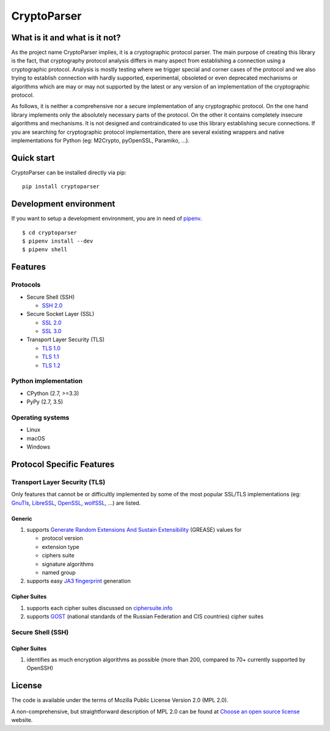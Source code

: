 CryptoParser
============

What is it and what is it not?
------------------------------

As the project name CryptoParser implies, it is a cryptographic protocol parser. The main purpose of creating this
library is the fact, that cryptography protocol analysis differs in many aspect from establishing a connection using a 
cryptographic protocol.  Analysis is mostly testing where we trigger special and corner cases of the protocol and we 
also trying to establish connection with hardly supported, experimental, obsoleted or even deprecated mechanisms or 
algorithms which are may or may not supported by the latest or any version of an implementation of the cryptographic 
protocol.

As follows, it is neither a comprehensive nor a secure implementation of any cryptographic protocol. On the one hand
library implements only the absolutely necessary parts of the protocol. On the other it contains completely insecure
algorithms and mechanisms. It is not designed and contraindicated to use this library establishing secure connections.
If you are searching for cryptographic protocol implementation, there are several existing wrappers and native
implementations for Python (eg: M2Crypto, pyOpenSSL, Paramiko, ...).

Quick start
-----------

CryptoParser can be installed directly via pip:

::

    pip install cryptoparser

Development environment
-----------------------

If you want to setup a development environment, you are in need of `pipenv <https://docs.pipenv.org/>`_.

::

    $ cd cryptoparser
    $ pipenv install --dev
    $ pipenv shell


Features
--------

Protocols
^^^^^^^^^

* Secure Shell (SSH)

  * `SSH 2.0 <https://tools.ietf.org/html/rfc4253>`_

* Secure Socket Layer (SSL)

  * `SSL 2.0 <https://tools.ietf.org/html/draft-hickman-netscape-ssl-00>`_
  * `SSL 3.0 <https://tools.ietf.org/html/rfc6101>`_

* Transport Layer Security (TLS)

  * `TLS 1.0 <https://tools.ietf.org/html/rfc2246>`_
  * `TLS 1.1 <https://tools.ietf.org/html/rfc4346>`_
  * `TLS 1.2 <https://tools.ietf.org/html/rfc5246>`_

Python implementation
^^^^^^^^^^^^^^^^^^^^^

* CPython (2.7, >=3.3)
* PyPy (2.7, 3.5)

Operating systems
^^^^^^^^^^^^^^^^^

* Linux
* macOS
* Windows

Protocol Specific Features
--------------------------

Transport Layer Security (TLS)
^^^^^^^^^^^^^^^^^^^^^^^^^^^^^^

Only features that cannot be or difficultly implemented by some of the most popular SSL/TLS implementations (eg:
`GnuTls <https://www.gnutls.org/>`_, `LibreSSL <https://www.libressl.org/>`_, `OpenSSL <https://www.openssl.org/>`_,
`wolfSSL <https://www.wolfssl.com/>`_, ...) are listed.

Generic
"""""""

#. supports `Generate Random Extensions And Sustain Extensibility <https://tools.ietf.org/html/draft-ietf-tls-grease-04>`_
   (GREASE) values for

   * protocol version
   * extension type
   * ciphers suite
   * signature algorithms
   * named group

#. supports easy `JA3 fingerprint <https://engineering.salesforce.com/tls-fingerprinting-with-ja3-and-ja3s-247362855967>`_
   generation

Cipher Suites
"""""""""""""

#. supports each cipher suites discussed on `ciphersuite.info <https://ciphersuite.info>`_
#. supports `GOST <https://en.wikipedia.org/wiki/GOST>`_ (national standards of the Russian Federation and CIS
   countries) cipher suites

Secure Shell (SSH)
^^^^^^^^^^^^^^^^^^

Cipher Suites
"""""""""""""

#. identifies as much encryption algorithms as possible (more than 200, compared to 70+ currently supported by OpenSSH)

License
-------

The code is available under the terms of Mozilla Public License Version 2.0 (MPL 2.0).

A non-comprehensive, but straightforward description of MPL 2.0 can be found at `Choose an open source
license <https://choosealicense.com/licenses#mpl-2.0>`__ website.
